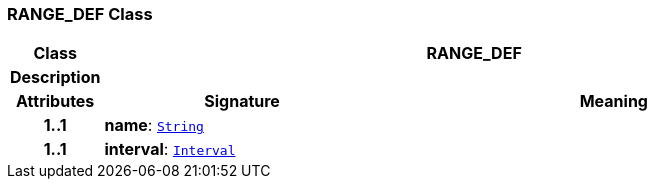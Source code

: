 === RANGE_DEF Class

[cols="^1,3,5"]
|===
h|*Class*
2+^h|*RANGE_DEF*

h|*Description*
2+a|

h|*Attributes*
^h|*Signature*
^h|*Meaning*

h|*1..1*
|*name*: `link:/releases/BASE/{proc_release}/foundation_types.html#_string_class[String^]`
a|

h|*1..1*
|*interval*: `link:/releases/BASE/{proc_release}/foundation_types.html#_interval_class[Interval^]`
a|
|===
